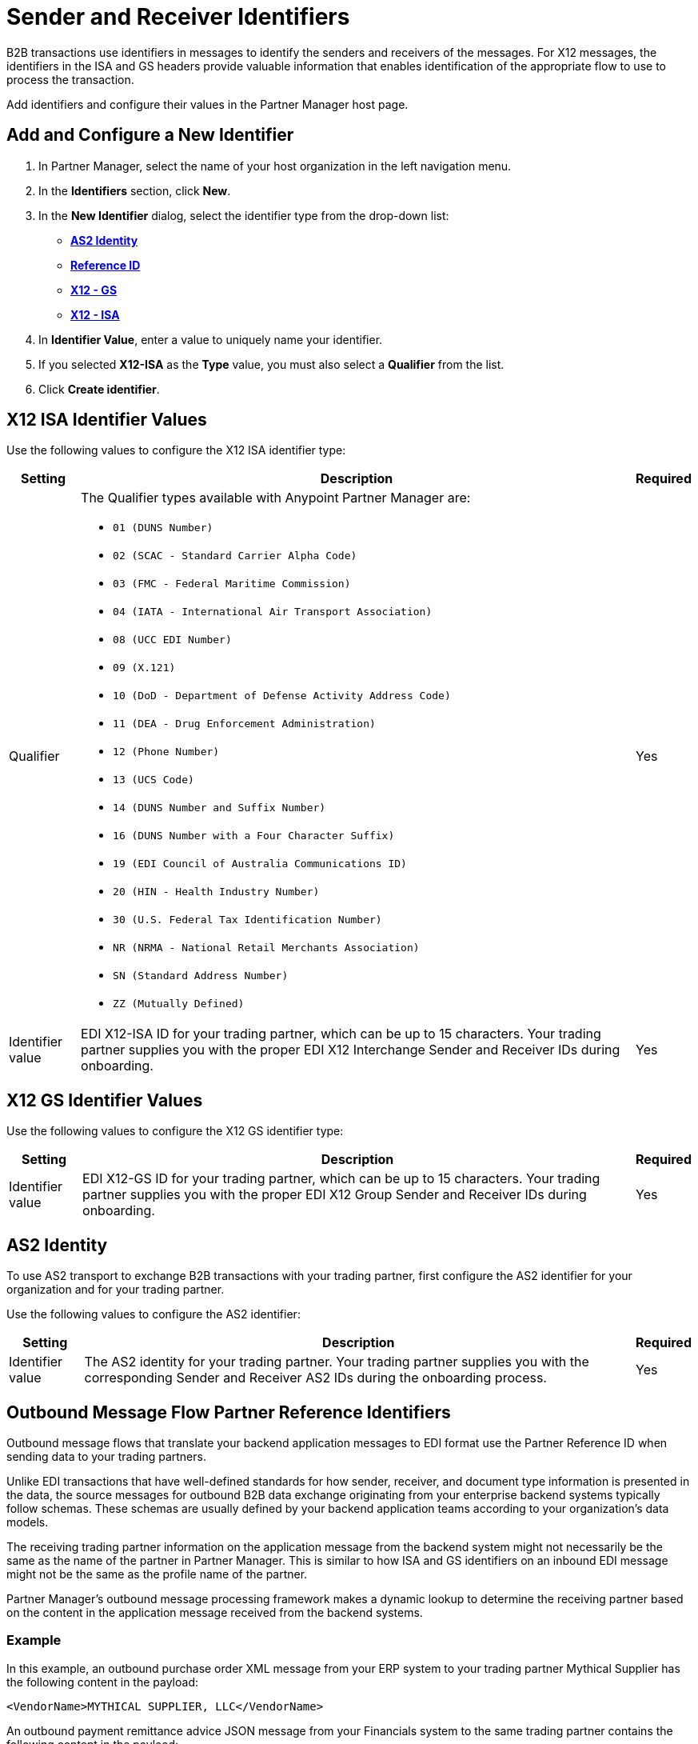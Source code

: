 = Sender and Receiver Identifiers

B2B transactions use identifiers in messages to identify the senders and receivers of the messages. For X12 messages, the identifiers in the ISA and GS headers provide valuable information that enables identification of the appropriate flow to use to process the transaction.

Add identifiers and configure their values in the Partner Manager host page.

[[create-identifier]]
== Add and Configure a New Identifier

. In Partner Manager, select the name of your host organization in the left navigation menu. 
. In the *Identifiers* section, click *New*. 
. In the *New Identifier* dialog, select the identifier type from the drop-down list:
* <<as2-identifier,*AS2 Identity*>>
* <<reference-id,*Reference ID*>>
* <<x12-gs,*X12 - GS*>>
* <<x12-isa,*X12 - ISA*>>
. In *Identifier Value*, enter a value to uniquely name your identifier. 
. If you selected *X12-ISA* as the *Type* value, you must also select a *Qualifier* from the list. 
. Click *Create identifier*.

[[x12-isa]]
== X12 ISA Identifier Values

Use the following values to configure the X12 ISA identifier type:

[%header%autowidth.spread]
|===
|Setting |Description | Required

|Qualifier
a|The Qualifier types available with Anypoint Partner Manager are:

* `01 (DUNS Number)`
* `02 (SCAC - Standard Carrier Alpha Code)`
* `03 (FMC - Federal Maritime Commission)`
* `04 (IATA - International Air Transport Association)`
* `08 (UCC EDI Number)`
* `09 (X.121)`
* `10 (DoD - Department of Defense Activity Address Code)`
* `11 (DEA - Drug Enforcement Administration)`
* `12 (Phone Number)`
* `13 (UCS Code)`
* `14 (DUNS Number and Suffix Number)`
* `16 (DUNS Number with a Four Character Suffix)`
* `19 (EDI Council of Australia Communications ID)`
* `20 (HIN - Health Industry Number)`
* `30 (U.S. Federal Tax Identification Number)`
* `NR (NRMA - National Retail Merchants Association)`
* `SN (Standard Address Number)`
* `ZZ (Mutually Defined)`
|Yes 
|Identifier value
|EDI X12-ISA ID for your trading partner, which can be up to 15 characters. Your trading partner supplies you with the proper EDI X12 Interchange Sender and Receiver IDs during onboarding.
|Yes 
|===

[[x12-gs]]
== X12 GS Identifier Values

Use the following values to configure the X12 GS identifier type:

[%header%autowidth.spread]
|===
|Setting |Description | Required

|Identifier value
|EDI X12-GS ID for your trading partner, which can be up to 15 characters. Your trading partner supplies you with the proper EDI X12 Group Sender and Receiver IDs during onboarding.
|Yes
|===

[[as2-identifier]]
== AS2 Identity 

To use AS2 transport to exchange B2B transactions with your trading partner, first configure the AS2 identifier for your organization and for your trading partner.

Use the following values to configure the AS2 identifier:

[%header%autowidth.spread]
|===
|Setting |Description | Required
|Identifier value
|The AS2 identity for your trading partner. Your trading partner supplies you with the corresponding Sender and Receiver AS2 IDs during the onboarding process.
|Yes 
|===

[[reference-id]]
== Outbound Message Flow Partner Reference Identifiers

Outbound message flows that translate your backend application messages to EDI format use the Partner Reference ID when sending data to your trading partners. 

Unlike EDI transactions that have well-defined standards for how sender, receiver, and document type information is presented in the data, the source messages for outbound B2B data exchange originating from your enterprise backend systems typically follow schemas. These schemas are usually defined by your backend application teams according to your organization’s data models. 

The receiving trading partner information on the application message from the backend system might not necessarily be the same as the name of the partner in Partner Manager. This is similar to how ISA and GS identifiers on an inbound EDI message might not be the same as the profile name of the partner.

Partner Manager’s outbound message processing framework makes a dynamic lookup to determine the receiving partner based on the content in the application message received from the backend systems.

=== Example

In this example, an outbound purchase order XML message from your ERP system to your trading partner Mythical Supplier has the following content in the payload:

`<VendorName>MYTHICAL SUPPLIER, LLC</VendorName>`

An outbound payment remittance advice JSON message from your Financials system to the same trading partner contains the following content in the payload:

`"PayeeName": "MYTHICAL ENTERPRISES"`

In order for Partner Manager to route these outbound transactions to the appropriate message flows for Mythical Supplier, you must add these values as Partner Reference IDs from the partner’s profile page by <<create-identifier,creating a new identifier>> and selecting the type as *Reference ID*.

If your backend system sends outbound transactions to trading partners on behalf of more than one internal line of business, thus requiring you to set different X12 ISA and X12 GS sender identifiers on the translated outbound data (depending on which LoB is sending the transaction), you can configure partner reference identifiers on your host profile, with the value in the application message’s payload that uniquely identifies the sending LoB.

The actual usage of partner reference identifiers and how outbound message routing is determined, is explained in the outbound message documentation.


== See Also

* xref:configure-host.adoc[Configure and Manage a Host Profile]
* xref:message-flows.adoc[Message Flows]
* xref:outbound-message-routing.adoc[Outbound Message Routing]